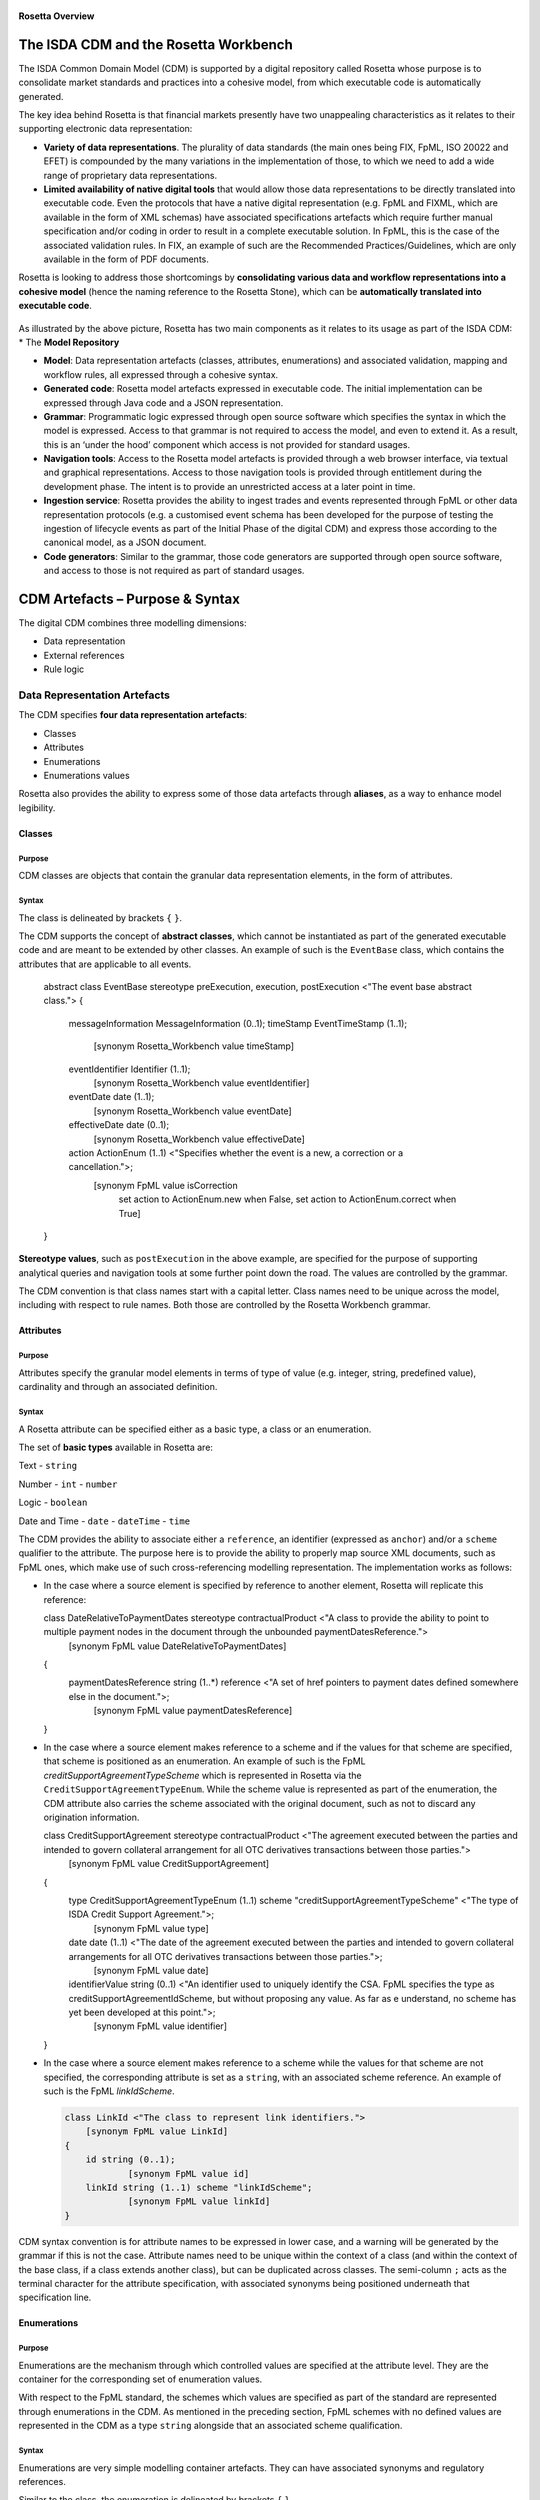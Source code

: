 .. figure:: rosetta-overview.png
**Rosetta Overview**

The ISDA CDM and the Rosetta Workbench
======================================

The ISDA Common Domain Model (CDM) is supported by a digital repository called Rosetta whose purpose is to consolidate market standards and practices into a cohesive model, from which executable code is automatically generated.

The key idea behind Rosetta is that financial markets presently have two unappealing characteristics as it relates to their supporting electronic data representation:

*  **Variety of data representations**. The plurality of data standards (the main ones being FIX, FpML, ISO 20022 and EFET) is compounded by the many variations in the implementation of those, to which we need to add a wide range of proprietary data representations.
*  **Limited availability of native digital tools** that would allow those data representations to be directly translated into executable code. Even the protocols that have a native digital representation (e.g. FpML and FIXML, which are available in the form of XML schemas) have associated specifications artefacts which require further manual specification and/or coding in order to result in a complete executable solution. In FpML, this is the case of the associated validation rules. In FIX, an example of such are the Recommended Practices/Guidelines, which are only available in the form of PDF documents.

Rosetta is looking to address those shortcomings by **consolidating various data and workflow representations into a cohesive model** (hence the naming reference to the Rosetta Stone), which can be **automatically translated into executable code**.

.. figure:: rosetta-components.png

As illustrated by the above picture, Rosetta has two main components as it relates to its usage as part of the ISDA CDM:
* The **Model Repository**


*  **Model**: Data representation artefacts (classes, attributes, enumerations) and associated validation, mapping and workflow rules, all expressed through a cohesive syntax.
*  **Generated code**: Rosetta model artefacts expressed in executable code. The initial implementation can be expressed through Java code and a JSON representation.
*  **Grammar**: Programmatic logic expressed through open source software which specifies the syntax in which the model is expressed. Access to that grammar is not required to access the model, and even to extend it. As a result, this is an ‘under the hood’ component which access is not provided for standard usages.
*  **Navigation tools**: Access to the Rosetta model artefacts is provided through a web browser interface, via textual and graphical representations. Access to those navigation tools is provided through entitlement during the development phase. The intent is to provide an unrestricted access at a later point in time.
*  **Ingestion service**: Rosetta provides the ability to ingest trades and events represented through FpML or other data representation protocols (e.g. a customised event schema has been developed for the purpose of testing the ingestion of lifecycle events as part of the Initial Phase of the digital CDM) and express those according to the canonical model, as a JSON document.
*  **Code generators**: Similar to the grammar, those code generators are supported through open source software, and access to those is not required as part of standard usages.


CDM Artefacts – Purpose & Syntax
================================

The digital CDM combines three modelling dimensions:

* Data representation
* External references
* Rule logic

Data Representation Artefacts
-----------------------------

The CDM specifies **four data representation artefacts**:

* Classes
* Attributes
* Enumerations
* Enumerations values

Rosetta also provides the ability to express some of those data artefacts through **aliases**, as a way to enhance model legibility.

Classes
~~~~~~~

Purpose
^^^^^^^

CDM classes are objects that contain the granular data representation elements, in the form of attributes.

Syntax
^^^^^^

The class is delineated by brackets ``{`` ``}``.

The CDM supports the concept of **abstract classes**, which cannot be instantiated as part of the generated executable code and are meant to be extended by other classes.  An example of such is the ``EventBase`` class, which contains the attributes that are applicable to all events.

  .. code-block:: Java

  abstract class EventBase stereotype preExecution, execution, postExecution <"The event base abstract class.">
  {
  	messageInformation MessageInformation (0..1);
  	timeStamp EventTimeStamp (1..1);
  		[synonym Rosetta_Workbench value timeStamp]
  	eventIdentifier Identifier (1..1);
  		[synonym Rosetta_Workbench value eventIdentifier]
  	eventDate date (1..1);
  		[synonym Rosetta_Workbench value eventDate]
  	effectiveDate date (0..1);
  		[synonym Rosetta_Workbench value effectiveDate]
  	action ActionEnum (1..1) <"Specifies whether the event is a new, a correction or a cancellation.">;
  		[synonym FpML value isCorrection
  			set action to ActionEnum.new when False,
  			set action to ActionEnum.correct when True]
  }


**Stereotype values**, such as ``postExecution`` in the above example, are specified for the purpose of supporting analytical queries and navigation tools at some further point down the road. The values are controlled by the grammar.

The CDM convention is that class names start with a capital letter. Class names need to be unique across the model, including with respect to rule names. Both those are controlled by the Rosetta Workbench grammar.

Attributes
~~~~~~~~~~

Purpose
^^^^^^^

Attributes specify the granular model elements in terms of type of value (e.g. integer, string, predefined value), cardinality and through an associated definition.

Syntax
^^^^^^

A Rosetta attribute can be specified either as a basic type, a class or an enumeration.

The set of **basic types** available in Rosetta are:

Text - ``string``

Number - ``int`` - ``number``

Logic - ``boolean``

Date and Time - ``date`` - ``dateTime`` - ``time``

The CDM provides the ability to associate either a ``reference``, an identifier (expressed as ``anchor``) and/or a ``scheme`` qualifier to the attribute. The purpose here is to provide the ability to properly map source XML documents, such as FpML ones, which make use of such cross-referencing modelling representation. The implementation works as follows:

* In the case where a source element is specified by reference to another element, Rosetta will replicate this reference:

  .. code-block:: Java

  class DateRelativeToPaymentDates stereotype contractualProduct <"A class to provide the ability to point to multiple payment nodes in the document through the unbounded paymentDatesReference.">
  	[synonym FpML value DateRelativeToPaymentDates]
  {
  	paymentDatesReference string (1..*) reference <"A set of href pointers to payment dates defined somewhere else in the document.">;
  		[synonym FpML value paymentDatesReference]
  }


* In the case where a source element makes reference to a scheme and if the values for that scheme are specified, that scheme is positioned as an enumeration.  An example of such is the FpML *creditSupportAgreementTypeScheme* which is represented in Rosetta via the ``CreditSupportAgreementTypeEnum``. While the scheme value is represented as part of the enumeration, the CDM attribute also carries the scheme associated with the original document, such as not to discard any origination information.

  .. code-block:: Java

  class CreditSupportAgreement stereotype contractualProduct <"The agreement executed between the parties and intended to govern collateral arrangement for all OTC derivatives transactions between those parties.">
  	[synonym FpML value CreditSupportAgreement]
  {
  	type CreditSupportAgreementTypeEnum (1..1) scheme "creditSupportAgreementTypeScheme" <"The type of ISDA Credit Support Agreement.">;
  		[synonym FpML value type]
  	date date (1..1) <"The date of the agreement executed between the parties and intended to govern collateral arrangements for all OTC derivatives transactions between those parties.">;
  		[synonym FpML value date]
  	identifierValue string (0..1) <"An identifier used to uniquely identify the CSA. FpML specifies the type as creditSupportAgreementIdScheme, but without proposing any value.  As far as e understand, no scheme has yet been developed at this point.">;
  		[synonym FpML value identifier]
  }


* In the case where a source element makes reference to a scheme while the values for that scheme are not specified, the corresponding attribute is set as a ``string``, with an associated scheme reference.  An example of such is the FpML *linkIdScheme*.

  .. code-block:: Java

    class LinkId <"The class to represent link identifiers.">
    	[synonym FpML value LinkId]
    {
    	id string (0..1);
    		[synonym FpML value id]
    	linkId string (1..1) scheme "linkIdScheme";
    		[synonym FpML value linkId]
    }

CDM syntax convention is for attribute names to be expressed in lower case, and a warning will be generated by the grammar if this is not the case. Attribute names need to be unique within the context of a class (and within the context of the base class, if a class extends another class), but can be duplicated across classes. The semi-column ``;`` acts as the terminal character for the attribute specification, with associated synonyms being positioned underneath that specification line.

Enumerations
~~~~~~~~~~~~

Purpose
^^^^^^^

Enumerations are the mechanism through which controlled values are specified at the attribute level. They are the container for the corresponding set of enumeration values.

With respect to the FpML standard, the schemes which values are specified as part of the standard are represented through enumerations in the CDM. As mentioned in the preceding section, FpML schemes with no defined values are represented in the CDM as a type ``string`` alongside that an associated scheme qualification.

Syntax
^^^^^^

Enumerations are very simple modelling container artefacts. They can have associated synonyms and regulatory references.

Similar to the class, the enumeration is delineated by brackets ``{`` ``}``.

 .. code-block:: Java

 enum CouponTypeEnum <"The enumerated values to specify if the bond has a variable coupon, step-up/down coupon or a zero-coupon.">
  [synonym FpML value couponTypeScheme]
  {
  Fixed <"Bond has fixed rate coupon.">
    [synonym FpML value "Fixed"],
  Float <"Bond has floating rate coupon.">
    [synonym FpML value "Float"],
  Structured <"Bond has structured coupon.">
    [synonym FpML value "Struct"]
  }


Enumeration Values
~~~~~~~~~~~~~~~~~~

Purpose
^^^^^^^

As indicated in the above section, enumeration values are the set of controlled values that are specified as part of an enumeration container.

Syntax
^^^^^^

Enumeration values have a restricted syntax for the purpose of facilitating their integration with executable code: they cannot start with a numerical digit, and the only special character that can be associated with them is the underscore ``_``.

In order to handle the integration of FpML scheme values such as the *dayCountFractionScheme* which has values such as ``ACT/365.FIXED`` or ``30/360``, the creation of a **displayName synonym** has been enabled, so that those values can be represented as, respectively, ``ACT_365_FIXED`` and ``_30_360`` as enumeration values, with the values of ``ACT/365.FIXED`` and ``30/360`` as display names.

 .. code-block:: Java

   enum DayCountFractionEnum <"The enumerated values to specify the day count fraction.">
   	[synonym FpML value dayCountFractionScheme]
   {
   	_1_1 displayName "1/1" <"Per 2006 ISDA Definitions, Section 4.16. Day Count Fraction, paragraph (a) or Annex to the 2000 ISDA Definitions (June 2000 Version), Section 4.16. Day Count Fraction, paragraph (a).">
   		[synonym FpML value "1/1"],
   	_30_360 displayName "30/360" <"Per 2006 ISDA Definitions, Section 4.16. Day Count Fraction, paragraph (f) or Annex to the 2000 ISDA Definitions (June 2000 Version), Section 4.16. Day Count Fraction, paragraph (e).">
   		[synonym FpML value "30/360"],
   	_30E_360 displayName "30E/360" <"Per 2006 ISDA Definitions, Section 4.16. Day Count Fraction, paragraph (g) or Annex to the 2000 ISDA Definitions (June 2000 Version), Section 4.16. Day Count Fraction, paragraph (f). Note that the algorithm defined for this day count fraction has changed between the 2000 ISDA Definitions and 2006 ISDA Definitions. See Introduction to the 2006 ISDA Definitions for further information relating to this change.">
   		[synonym FpML value "30E/360"],
   	_30E_360_ISDA displayName "30E/360.ISDA" <"DPer 2006 ISDA Definitions, Section 4.16. Day Count Fraction, paragraph (h). Note the algorithm for this day count fraction under the 2006 ISDA Definitions is designed to yield the same results in practice as the version of the 30E/360 day count fraction defined in the 2000 ISDA Definitions. See Introduction to the 2006 ISDA Definitions for further information relating to this change.">
   		[synonym FpML value "30E/360.ISDA"],
   	ACT_360 displayName "ACT/360" <"Per 2006 ISDA Definitions, Section 4.16. Day Count Fraction, paragraph (e) or Annex to the 2000 ISDA Definitions (June 2000 Version), Section 4.16. Day Count Fraction, paragraph (d).">
   		[synonym FpML value "ACT/360"],
   	ACT_365_FIXED displayName "ACT/365.FIXED" <"Per 2006 ISDA Definitions, Section 4.16. Day Count Fraction, paragraph (d) or Annex to the 2000 ISDA Definitions (June 2000 Version), Section 4.16. Day Count Fraction, paragraph (c).">
   		[synonym FpML value "ACT/365.FIXED"],
   	ACT_365L displayName "ACT/365L" <"Per 2006 ISDA Definitions, Section 4.16. Day Count Fraction, paragraph (i).">
   		[synonym FpML value "ACT/365L"],
   	ACT_ACT_AFB displayName "ACT/ACT.AFB" <"The Fixed/Floating Amount will be calculated in accordance with the 'BASE EXACT/EXACT' day count fraction, as defined in the 'Definitions Communes plusieurs Additifs Techniques' published by the Association Francaise des Banques in September 1994.">
   		[synonym FpML value "ACT/ACT.AFB"],
   	ACT_ACT_ICMA displayName "ACT/ACT.ICMA" <"Per 2006 ISDA Definitions, Section 4.16. Day Count Fraction, paragraph (c). This day count fraction code is applicable for transactions booked under the 2006 ISDA Definitions. Transactions under the 2000 ISDA Definitions should use the ACT/ACT.ISMA code instead.">
   		[synonym FpML value "ACT/ACT.ICMA"],
   	ACT_ACT_ISDA displayName "ACT/ACT.ISDA" <"Per 2006 ISDA Definitions, Section 4.16. Day Count Fraction, paragraph (b) or Annex to the 2000 ISDA Definitions (June 2000 Version), Section 4.16. Day Count Fraction, paragraph (b). Note that going from FpML 2.0 Recommendation to the FpML 3.0 Trial Recommendation the code in FpML 2.0 'ACT/365.ISDA' became 'ACT/ACT.ISDA'.">
   		[synonym FpML value "ACT/ACT.ISDA"],
   	ACT_ACT_ISMA displayName "ACT/ACT.ISMA" <"The Fixed/Floating Amount will be calculated in accordance with Rule 251 of the statutes, by-laws, rules and recommendations of the International Securities Market Association, as published in April 1999, as applied to straight and convertible bonds issued after December 31, 1998, as though the Fixed/Floating Amount were the interest coupon on such a bond. This day count fraction code is applicable for transactions booked under the 2000 ISDA Definitions. Transactions under the 2006 ISDA Definitions should use the ACT/ACT.ICMA code instead.">
   		[synonym FpML value "ACT/ACT.ISMA"],
   	BUS_252 displayName "BUS/252" <"The number of Business Days in the Calculation Period or Compounding Period in respect of which payment is being made divided by 252.">
   		[synonym FpML value "BUS/252"]
   }


The **synonym syntax** associated with enumeration values differs in two respects from the synonyms associated with other CDM artefacts:

* The synonym value is of type ``string``, for the above reason related to the need to facilitate integration with executable code. (The alternative approach consisting in specifying the value as a compatible identifier alongside with a display name has been disregarded because it has been deemed not appropriate to create a 'code-friendly' value for the respective synonyms. A ``string`` type removes such need.)
* Although this use case is not part of the current CDM scope, the ability to associate a definition to a synonym value has been enabled, the objective being to effectively support the FIX use cases where the synonym value is a letter or numerical code, which is then positioned as the prefix of the associated definition. The ``TimeInForceEnum`` illustrates this approach.

  .. code-block:: Java

   enum TimeInForceEnum <"The enumeration values to specify the period of time during which an order remains in effect.">
  	[synonym FIX value TimeInForce tag 59]
    {
    	Day <"Day (or session)">
    		[synonym FIX value "0" definition "0 = Day (or session)"],
    	GoodTillCancel <"Good Till Cancel (GTC)">
    		[synonym FIX value "1" definition "1 = Good Till Cancel (GTC)"],
    	AtTheOpening <"At the Opening (OPG)">
    		[synonym FIX value "2" definition "2 = At the Opening (OPG)"],
    	ImmediateOrCancel <"Immediate Or Cancel (IOC)">
    		[synonym FIX value "3" definition "3 = Immediate Or Cancel (IOC)"],
    	FillOrKill <"Fill Or Kill (FOK)">
    		[synonym FIX value "4" definition "4 = Fill Or Kill (FOK)"],
    	GoodTillCrossing <"Good Till Crossing (GTX)">
    		[synonym FIX value "5" definition "5 = Good Till Crossing (GTX)"],
    	GoodTillDate <"Good Till Date (GTD)">
    		[synonym FIX value "6" definition "6 = Good Till Date (GTD)"],
    	AtTheClose <"At the Close">
    		[synonym FIX value "7" definition "7 = At the Close"],
    	GoodThroughCrossing <"Good Through Crossing">
    		[synonym FIX value "8" definition "8 = Good Through Crossing"],
    	AtCrossing <"At Crossing">
    		[synonym FIX value "9" definition "9 = At Crossing"]
    }


Aliases
~~~~~~~

Purpose
^^^^^^^

Two considerations stand behind the introduction of aliases as part of Rosetta:

* The recognition that model tree expressions can be cumbersome at time and hence may contradict the primary goals of clarity and legibility that are associated with Rosetta. The current CDM model only makes use of the alias as part of the interest calculation syntax, with the ``period`` alias which purpose is to provide further clarity and legibility as part of the date arguments associated with the day count fraction computation.

  .. code-block:: Java

  alias period CalculationPeriod( InterestRatePayout -> calculationPeriodDates )

  endYear : is period -> endDate -> year
  startYear : is period -> startDate -> year
  endMonth : is period -> endDate -> month
  startMonth : is period -> startDate -> month
  startDay : is Min( period -> startDate -> day, 30 )
  endDay : is Min( period -> endDate -> day, 30 )

  .. code-block:: Java

It can be expected that the further developments of the CDM might make a broader use of this syntax artefact.

* As part of the Rosetta model which has been used as an input for the CDM, aliases have been used to express key concepts such as the price or the notional of a financial instrument in order to provide a straightforward and cohesive way to express / access them across products. The aliases ``CdsNotional`` and ``IrsInitialNotional`` were good illustrations of such approach.

  .. code-block:: Java

    alias CdsNotional <"The notional of credit default swap.">
    	CreditDefaultSwap -> protectionTerms -> calculationAmount

    alias IrsInitialNotional <"The initial notional of an interest rate swap.">
    	Swap -> swapStream -> calculationPeriodAmount -> calculation -> notionalSchedule -> notionalStepSchedule -> initialValue

Syntax
^^^^^^

The alias syntax is straightforward: ``alias <name> <Rosetta expression>``.

The alias name needs to be unique across the aliases, and validation logic is in place to enforce this. The naming convention is to have one CamelCased word, instead of a composite name as for the Rosetta rules, with implied meaning.

The examples referred to above provide good illustrations of that syntax and naming.

External Reference Artefacts
-----------------------------

Synonyms
~~~~~~~~

Purpose
^^^^^^^

Synonym is the baseline building block in the relationship between the CDM and alternative data representations, whether those are open standards or proprietary data representations. It can be complemented by relevant mapping logic when the relationship is not a one-to-one or is conditional.

Synonyms can be associated to all four sets of Rosetta data modelling artefacts:

*  Classes
*  Attributes
*  Enumerations
*  Enumeration values

There is no limit to the number of synonyms that can be associated with each of those Rosetta data modelling artefacts, and there can even be several synonyms for a given data source.

Syntax
^^^^^^

The baseline synonym syntax has two components:

*  The **source**, whose possible values are controlled by the grammar and correspond to the various standards and protocols which are subject to associations as part of Rosetta (e.g. ``FpML``, ``ISO 20022``).
*  The **value**, which is of type ``identifier``.

Example:

  ``[synonym FpML value accountTypeScheme]``

A further set of attributes can be associated with a synonym, to address specific use cases:

*  A **tag** (e.g. ``[synonym FIX value AccountType tag 581]``) or a **componentID** (e.g. ``[synonym FIX value RateSource componentID 1062]``) can be associated to a synonym value. Those are of type ``integer``. The purpose here is to properly represent the FIX standard. It should be noted that the ability to set those attributes is not restricted to the source value FIX, because it is expected that further protocol sources will actually be variations of the FIX standard. (Note: this is not a relevant use case as it relates to the current CDM model, which scope is limited to the equivalence with the FpML standard.)
*  A **mapping logic** can be associated to a synonym to address the case where the relationship between the CDM data element and that synonym is subject to a logic of some sort.
*  A **definition** (of type ``string``) can be associated with the enumeration value synonyms, as noted above, the purpose being to provide a more explicit reference to the FIX enumeration values, which are specified through a single digit or letter, which value is then positioned as a prefix to the associated definition.

Rule Artefacts
--------------

Rosetta model currently comprises **five distinct set of rules**, each with its own specific purpose:

-  Mapping rules
-  Projection rules
-  Choice rules
-  Data rules
-  Workflow rules

The syntax that governs those respective rules is governed by the underlying grammar. There is a lot of commonality across those five sets of rules, as one of the perceived ways to achieve a good model legibility is to make use of a common syntax across its various components.

Mapping rules
~~~~~~~~~~~~~

Purpose
^^^^^^^

Mapping rules are designed to programmatically map the various data standards and protocols into Rosetta when the relationship is not a one-to-one or is conditional.

Exposing mapping logic through the Rosetta syntax represents a departure from common practice, typically consisting in tackling such logic through executable code, with the implication that it is not readily accessible beyond software developers. The intent here is to establish an explicit and legible relationship between Rosetta and all other relevant data representations available across the marketplace.

Too much effort is currently spent by marketplace participants to map data representations, and the operational risk implied by the many issues derived from mapping issues is well too high. The vision is to position Rosetta as a new paradigm in this respect.

Syntax
^^^^^^

Mapping rules differ from the other Rosetta rules in that their syntax is not expressed as a stand-alone syntax block that is prefixed with the ``rule`` word. Rather, the mapping rule is positioned as an extension to the synonym expression, and each of the mapping expressions (several mapping expressions can be associated with a given synonym) is prefixed with the ``set`` qualifier, followed by the name of the Rosetta attribute to which the synonym is being mapped to.

The mapping syntax is composed of two (optional) expressions: a **mapping value** that is prefixed with ``to``, which purpose is to provide the ability to map a specific value that is distinct from the one originating from the source document, and a **conditional expression** that is prefixed with ``when``, which purpose is to associate conditional logic to the mapping expression.

The mapping logic associated with the below ``action`` attribute provides a good illustration of such logic.

 .. code-block:: Java

   abstract class Event stereotype preExecution, execution, postExecution
    {
    	messageInformation MessageInformation (0..1);
    	timeStamp EventTimeStamp (1..1);
    	correlation Correlation (1..1) <"The correlation Id provides a lineage across related transactions. While optional in FpML, it is made required as part of the Rosetta model, as there is a need for an event identifier of some sort">;
    	eventDate date (1..1);
    	effectiveDate date (0..1);
    	action ActionEnum (1..1) <"Specifies whether the event is a new, a correction or a cancellation.">;
    		[synonym FpML value isCorrection
    			set action to ActionEnum.new when False,
    			set action to ActionEnum.correct when True]
    		[synonym FIX value TradeReportTransType tag 487
    			set action to ActionEnum.new when ["0", "5"],
    			set action to ActionEnum.correct when "2",
    			set action to ActionEnum.cancel when "1"]
    }


Choice Rules
~~~~~~~~~~~~

Purpose
^^^^^^^

Choice rules apply within the context of a class. They define a choice constraint between a set of attributes. They are meant as a simple and robust construct to translate the XML *xsd:choicesyntax* as part of the Rosetta model, although their usage is not limited to those XML use cases.

Syntax
^^^^^^

Choice rules only apply within the context of a class, and the naming convention is ``<className>_choice``, e.g. ``TradeIdentifier_choice``. If multiple choice rules exist in relation to a class, the naming convention is to suffix the 'choice' term with a number, e.g. ``TradeIdentifier_choice1`` and ``TradeIdentifier_choice2``.

 .. code-block:: Java

     class TradeIdentifier stereotype execution, postExecution <"A class defining a trade identifier issued by the indicated party. Rosetta implementation doesn't extends the base class PartyAndAccountReference because of the choice logic with the issuer element.">
      [synonym FpML value TradeIdentifier]
        {
        id string (0..1);
          [synonym FpML value id]
        issuer Party (0..1) scheme "issuerIdScheme" <"The party that assigns the trade identifier. The FpML required cardinality for the issuing party has been relaxed to accommodate FIX messages.">;
          [synonym FpML value issuer]
        party Party (0..1) reference <"FpML implements this element as a reference to a party.">;
          [synonym FpML value partyReference]
        account Account (0..1) reference <"FpML implements this element as a reference to an account.">;
          [synonym FpML value accountReference]
        tradeId string (0..1) anchor scheme "tradeIdScheme" <"In FIX, the unique ID assigned to the trade entity once it is received or matched by the exchange or central counterparty. In FpML, a trade reference identifier allocated by a party.">;
          [synonym FIX value TradeID tag 1003]
          [synonym FIX value SecondaryTradeID tag 1040]
          [synonym FIX value FirmTradeID tag 1041]
          [synonym FIX value SecondaryFirmTradeID tag 1042]
          [synonym FpML value tradeId]
        versionedTradeId VersionedTradeId (0..1) <"A trade identifier accompanied by a version number.">;
          [synonym FpML value versionedTradeId]
        }

      choice rule TradeIdentifier_choice1 <"Choice rule to represent an FpML choice construct.">
      for TradeIdentifier required choice between
      tradeId and versionedTradeId

      choice rule TradeIdentifier_choice2 <"Choice rule to represent an FpML choice construct.">
      for TradeIdentifier required choice between
      issuer and party

The choice constraint can either be **required** (implying that exactly one of the attributes needs to be present) or **optional** (implying that at most one of the attributes needs to be present).

While most of the choice rules have two attributes, there is no limit to the number of attributes associated with it… within the limit of the number of attributes associated with the class at stake. ``CashSettlement_choice`` is a good illustration of this.

 .. code-block:: Java

   choice rule CashSettlement_choice <"Choice rule to represent an FpML choice construct.">
  	for CashSettlement optional choice between
  	cashPriceMethod and cashPriceAlternateMethod and parYieldCurveAdjustedMethod and zeroCouponYieldAdjustedMethod
  	and parYieldCurveUnadjustedMethod and crossCurrencyMethod and collateralizedCashPriceMethod

Members of a choice rule need to have their lower cardinality set to 0, something which is enforced by a validation rule.

``one of`` syntax as a complement to the choice rule
^^^^^^^^^^^^^^^^^^^^^^^^^^^^^^^^^^^^^^^^^^^^^^^^^^^^

In the case where all the attributes of a given class are subject to a choice logic, Rosetta provides the ability to qualify the class information with the ``one of`` qualifier, that is positioned after the stereotype information. This feature is illustrated by the ``BondOptionStrike`` class.

.. code-block:: Java

  class BondOptionStrike stereotype contractualProduct one of <"A class to specify the strike of a bond or convertible bond option.">
  	[synonym FpML value BondOptionStrike]
  {
  	referenceSwapCurve ReferenceSwapCurve (0..1) <"The strike of an option when expressed by reference to a swap curve. (Typically the case for a convertible bond option.)">;
  		[synonym FpML value referenceSwapCurve]
  	price OptionStrike (0..1);
  		[synonym FpML value price]
  }


Data Rules
~~~~~~~~~~

Purpose
^^^^^^^

Data rules are the primary channel through which data validation is enforced as part of Rosetta.

A good initial illustration of such role relates to how data constraints specified as part of the FIX and FpML documentation are expressed as part of those rules – and hence become part of the executable code case that is generated from the model.

As an example, the ``Notional_notionalStepSchedule`` data rule implements the **FpML ird validation rule #61**, which states that if the notional step schedule is absent, then the initial value of the notional schedule must not be null. While at present the FpML logic needs to be evaluated and transcribed into code by the various teams (with the implication that, more often than not, such logic is actually not enforced), its programmatic implementation is available alongside a legible view of it as part of Rosetta.

  .. code-block:: Java

    class Notional stereotype contractualProduct <"A class defining the notional amount or notional amount schedule associated with a swap stream.">
    	[synonym FpML value Notional]
    {
    	id string (0..1);
    		[synonym FpML value id]
    	notionalStepSchedule NonNegativeAmountSchedule (1..1) <"The notional amount or notional amount schedule expressed as explicit outstanding notional amounts and dates. In the case of a schedule, the step dates may be subject to adjustments in accordance with any adjustments specified in calculationPeriodDatesAdjustments.">;
    		[synonym FpML value notionalStepSchedule]
    	notionalStepParameters NotionalStepRule (0..1) <"A parametric representation of the notional step schedule, i.e. parameters used to generate the notional schedule.">;
    		[synonym FpML value notionalStepParameters]
    }

    data rule Notional_notionalStepSchedule <"FpML validation rule ird-61 - Context: NonNegativeSchedule (complex type). If step does not exist, then initialValue must not be equal to 0.">
    	when Notional -> notionalStepSchedule -> step is absent
    	then Notional -> notionalStepSchedule -> initialValue <> 0b

(**Note**: the above ``0b`` notation is meant to denote the fact that the ``initialValue`` attribute is of type ``number``.)


Syntax
^^^^^^

Data rules apply to classes and associated attributes (i.e. not to the rule modelling artefacts).

Their name needs to be unique across the model, and the naming convention is in the form of ``<className>_<attributeName>`` where attributeName refers to the attribute to which the rule applies. If the data rule applies to several attributes, it is appropriate to have a naming in the form of ``<className>_<attributeName1>_<attributeName2>``.

Variations from this naming convention are needed. An example of such is the representation of the **FpML ird validation rule #7**, which states that the existence of *compoundingMethod* is required when the calculation period and payment frequencies differ, and prohibited when they are the same. This validation logic is implemented in Rosetta through two data rules, respectively named ``CompoundingMethod_paymentFrequency_same`` and ``CompoundingMethod_paymentFrequency_different``.

 .. code-block:: Java

   data rule CompoundingMethod_paymentFrequency_same <"FpML validation rule ird-7 1/2 - Context: InterestRateStream (complex type). The existence of compoundingMethod is required when the calculation-period and payment frequencies differ, and prohibited when they are the same.">
   	when InterestRateStream -> paymentDates -> paymentFrequency -> period = InterestRateStream -> calculationPeriodDates -> calculationPeriodFrequency -> period
   		and InterestRateStream -> paymentDates -> paymentFrequency -> periodMultiplier = InterestRateStream -> calculationPeriodDates -> calculationPeriodFrequency -> periodMultiplier
   	then InterestRateStream -> calculationPeriodAmount -> calculation -> compoundingMethod must be absent

    data rule CompoundingMethod_paymentFrequency_different <"FpML validation rule ird-7 2/2 - Context: InterestRateStream (complex type). The existence of compoundingMethod is required when the calculation-period and payment frequencies differ, and prohibited when they are the same.">
     	when (InterestRateStream -> paymentDates -> paymentFrequency -> period <> InterestRateStream -> calculationPeriodDates -> calculationPeriodFrequency -> period
     		and InterestRateStream -> paymentDates -> paymentFrequency -> periodMultiplier <> InterestRateStream -> calculationPeriodDates -> calculationPeriodFrequency -> periodMultiplier)
     		or (InterestRateStream -> paymentDates -> paymentFrequency -> period <> InterestRateStream -> calculationPeriodDates -> calculationPeriodFrequency -> period
     		or InterestRateStream -> paymentDates -> paymentFrequency -> periodMultiplier <> InterestRateStream -> calculationPeriodDates -> calculationPeriodFrequency -> periodMultiplier)
     	then InterestRateStream -> calculationPeriodAmount -> calculation -> compoundingMethod must exist

Another variation example of this naming convention is ``CalculationPeriodFrequency_rollConvention_M_Y``, which sets constraints with respect to the enumeration values applicable to one attribute as a function of the values applicable to another one; as a result, the rule name suffixes the attribute which is subject to that logic with a hint about the conditional terms. This provides an appropriate differenciation with the two other data rules that apply to the ``CalculationPeriodFrequency`` class, as illustrated below.

 .. code-block:: Java

  data rule CalculationPeriodFrequency_rollConvention_M_Y <"FpML validation rule ird-57 - Context: CalculationPeriodFrequency. [period eq ('M', 'Y')] not(rollConvention = ('NONE', 'SFE', 'MON', 'TUE', 'WED', 'THU', 'FRI', 'SAT','SUN')).">
   	when CalculationPeriodFrequency -> period = PeriodExtendedEnum.M or CalculationPeriodFrequency -> period = PeriodExtendedEnum.Y
   	then CalculationPeriodFrequency -> rollConvention <> RollConventionEnum.NONE
   		or CalculationPeriodFrequency -> rollConvention <> RollConventionEnum.SFE
   		or CalculationPeriodFrequency -> rollConvention <> RollConventionEnum.MON
   		or CalculationPeriodFrequency -> rollConvention <> RollConventionEnum.TUE
   		or CalculationPeriodFrequency -> rollConvention <> RollConventionEnum.WED
   		or CalculationPeriodFrequency -> rollConvention <> RollConventionEnum.THU
   		or CalculationPeriodFrequency -> rollConvention <> RollConventionEnum.FRI
   		or CalculationPeriodFrequency -> rollConvention <> RollConventionEnum.SAT
   		or CalculationPeriodFrequency -> rollConvention <> RollConventionEnum.SUN

   data rule CalculationPeriodFrequency_rollConvention_W <"FpML validation rule ird-58 - Context: CalculationPeriodFrequency (complex type). When the period is 'W', the rollConvention must be a week day, 'SFE' or 'NONE'.">
   	when CalculationPeriodFrequency -> period = PeriodExtendedEnum.W
   	then CalculationPeriodFrequency -> rollConvention = RollConventionEnum.NONE
   		or CalculationPeriodFrequency -> rollConvention = RollConventionEnum.SFE
   		or CalculationPeriodFrequency -> rollConvention = RollConventionEnum.MON
   		or CalculationPeriodFrequency -> rollConvention = RollConventionEnum.TUE
   		or CalculationPeriodFrequency -> rollConvention = RollConventionEnum.WED
   		or CalculationPeriodFrequency -> rollConvention = RollConventionEnum.THU
   		or CalculationPeriodFrequency -> rollConvention = RollConventionEnum.FRI
   		or CalculationPeriodFrequency -> rollConvention = RollConventionEnum.SAT
   		or CalculationPeriodFrequency -> rollConvention = RollConventionEnum.SUN

   data rule CalculationPeriodFrequency_rollConvention_T <"FpML validation rule ird-60 - Context: CalculationPeriodFrequency (complex type). When the period is 'T', the rollConvention must be 'NONE'.">
   	when CalculationPeriodFrequency -> period = PeriodExtendedEnum.T
   	then CalculationPeriodFrequency -> rollConvention = RollConventionEnum.NONE

Main data rule syntax
'''''''''''''''''''''

The main data rule syntax is in the form of ``when <Rosetta expression> then <Rosetta expression>``.

Here are a set of relevant examples of this data rule syntax:

*   ``CompoundingMethod_fixedRate`` combines two Boolean assertions.

 .. code-block:: Java

   data rule CompoundingMethod_fixedRate <"FpML validation rule ird-29 - Context: Calculation (complex type). If compoundingMethod exists, then fixedRateSchedule must not exist.">
  	when Calculation -> compoundingMethod exists
  	then Calculation -> fixedRateSchedule must be absent

*   ``CalculationPeriod_calculationPeriodNumberOfDays`` involves an operator.

 .. code-block:: Java

   data rule CalculationPeriod_calculationPeriodNumberOfDays <"FpML specifies calculationPeriodNumberOfDays as a positive integer.">
  	when PaymentCalculationPeriod -> calculationPeriod -> calculationPeriodNumberOfDays exists
  	then PaymentCalculationPeriod -> calculationPeriod -> calculationPeriodNumberOfDays >= 0

*   ``CalculationPeriodDates_firstPeriodStartDate_stubPeriodType`` involves three assertions as part of the ``when`` statement, two of which consist in evaluating Boolean values.

 .. code-block:: Java

   data rule CalculationPeriodDates_firstPeriodStartDate_stubPeriodType <"FpML specifies that the firstRegularPeriodStartDate must only be specified if there is an initial stub calculation period.">
  	when CalculationPeriodDates -> stubPeriodType is absent
  		or ( CalculationPeriodDates -> stubPeriodType <> StubPeriodTypeEnum.ShortInitial
  			and CalculationPeriodDates -> stubPeriodType <> StubPeriodTypeEnum.LongInitial )
  	then CalculationPeriodDates -> firstRegularPeriodStartDate must be absent

*   ``SettlementProvision_settlementCurrency`` makes use of parentheses for the purpose of supporting nested assertions.

 .. code-block:: Java

   data rule SettlementProvision_settlementCurrency <"FpML specifies that the SettlementProvision exists when the settlement currency is different to the notional currency of the trade.">
  	when ( InterestRateStream -> settlementProvision exists
  		and InterestRateStream -> settlementProvision -> settlementCurrency <> InterestRateStream -> calculationPeriodAmount -> calculation -> notionalSchedule -> notionalStepSchedule -> currency )
  	or ( InterestRateStream -> settlementProvision exists
  		and InterestRateStream -> settlementProvision -> settlementCurrency <> InterestRateStream -> calculationPeriodAmount -> calculation -> fxLinkedNotionalSchedule -> varyingNotionalCurrency )
  	then InterestRateStream -> settlementProvision -> nonDeliverableSettlement must exist

Conditional data rule syntax
''''''''''''''''''''''''''''

Rosetta grammar also provides the ability to associate a conditional syntax to the Rosetta expression following the ``then`` statement.

A good illustration of this syntax is the ``NaturalPersonIdentifier_country``, which purpose is to programmatically express the ESMA RTS 22 provision which specifies that the natural person identifier to be used (e.g. passport, driver license number, …) varies as a function of the EU country.

 .. code-block:: Java

   data rule NaturalPersonIdentifier_country <"ESMA RTS 22 specifies the natural person identifier to be used as a function of the EU country.">
  	[regulatoryReference ESMA_MiFIR specification "ISO 20022 - Part 2" section "20.1.8.2.2" provision "In the scope of MIFIR, the scheme name is restricted to a passport number (use of code CCPT), any other national identifier (use of code NIDN) or CONCAT (use of proprietary with value CONCAT). Issuer field will be ignored and should not be populated by reporting parties."]
  	[regulatoryReference ESMA_MiFIR regulation "RTS 22" annex "II" provision "National client identifiers for natural persons to be used in transaction reports."]
  	when Party -> naturalPerson exists
  		and Party -> regulatoryQualification_MiFID_II -> isEligibleTo = True
  	then
  		if Party -> naturalPerson -> nationality -> alpha2 = CountryAlpha2Enum.AT
  			or Party -> naturalPerson -> nationality -> alpha2 = CountryAlpha2Enum.DE
  			or Party -> naturalPerson -> nationality -> alpha2 = CountryAlpha2Enum.FR
  			or Party -> naturalPerson -> nationality -> alpha2 = CountryAlpha2Enum.HU
  			or Party -> naturalPerson -> nationality -> alpha2 = CountryAlpha2Enum.IE
  			or Party -> naturalPerson -> nationality -> alpha2 = CountryAlpha2Enum.LU
  			then Party -> partyId -> proprietaryScheme = "CONCAT"
  		else if Party -> naturalPerson -> nationality -> alpha2 = CountryAlpha2Enum.EE
  			or Party -> naturalPerson -> nationality -> alpha2 = CountryAlpha2Enum.ES
  			or Party -> naturalPerson -> nationality -> alpha2 = CountryAlpha2Enum.IS
  			or Party -> naturalPerson -> nationality -> alpha2 = CountryAlpha2Enum.IT
  			or Party -> naturalPerson -> nationality -> alpha2 = CountryAlpha2Enum.PL
  			then Party -> partyId -> partyIdSource = PartyIdSourceEnum.NIDN
  		else if Party -> naturalPerson -> nationality -> alpha2 = CountryAlpha2Enum.BE
  			or Party -> naturalPerson -> nationality -> alpha2 = CountryAlpha2Enum.BG
  			or Party -> naturalPerson -> nationality -> alpha2 = CountryAlpha2Enum.DK
  			or Party -> naturalPerson -> nationality -> alpha2 = CountryAlpha2Enum.FI
  			or Party -> naturalPerson -> nationality -> alpha2 = CountryAlpha2Enum.GB
  			or Party -> naturalPerson -> nationality -> alpha2 = CountryAlpha2Enum.GR
  			or Party -> naturalPerson -> nationality -> alpha2 = CountryAlpha2Enum.HR
  			or Party -> naturalPerson -> nationality -> alpha2 = CountryAlpha2Enum.LV
  			or Party -> naturalPerson -> nationality -> alpha2 = CountryAlpha2Enum.NO
  			or Party -> naturalPerson -> nationality -> alpha2 = CountryAlpha2Enum.SE
  			or Party -> naturalPerson -> nationality -> alpha2 = CountryAlpha2Enum.SI
  			then Party -> partyId -> partyIdSource = PartyIdSourceEnum.NIDN
  				or Party -> partyId -> proprietaryScheme = "CONCAT"
  		else if Party -> naturalPerson -> nationality -> alpha2 = CountryAlpha2Enum.MT
  			then Party -> partyId -> partyIdSource = PartyIdSourceEnum.CCPT
  				or Party -> partyId -> partyIdSource = PartyIdSourceEnum.NIDN
  		else if Party -> naturalPerson -> nationality -> alpha2 = CountryAlpha2Enum.CZ
  			or Party -> naturalPerson -> nationality -> alpha2 = CountryAlpha2Enum.LI
  			or Party -> naturalPerson -> nationality -> alpha2 = CountryAlpha2Enum.LT
  			or Party -> naturalPerson -> nationality -> alpha2 = CountryAlpha2Enum.NL
  			or Party -> naturalPerson -> nationality -> alpha2 = CountryAlpha2Enum.PT
  			or Party -> naturalPerson -> nationality -> alpha2 = CountryAlpha2Enum.RO
  			or Party -> naturalPerson -> nationality -> alpha2 = CountryAlpha2Enum.SK
  			then Party -> partyId -> partyIdSource = PartyIdSourceEnum.CCPT
  				or Party -> partyId -> partyIdSource = PartyIdSourceEnum.NIDN
  				or Party -> partyId -> proprietaryScheme = "CONCAT"
  		else if Party -> naturalPerson -> nationality -> alpha2 = CountryAlpha2Enum.CY
  			then Party -> partyId -> partyIdSource = PartyIdSourceEnum.CCPT
  				or Party -> partyId -> proprietaryScheme = "CONCAT"
  		else Party -> partyId -> partyIdSource = PartyIdSourceEnum.CCPT
  				or Party -> partyId -> proprietaryScheme = "CONCAT"


CDM Model
=========


Standardising Data and Workflows
--------------------------------

Machine Executable ISDA Definitions
-----------------------------------


This section presents an outline of the **four dimensions of the CDM model representation**: event, product, reference data.

Event Model
-----------

Rosetta model representation encompasses the pre-execution, execution and post-execution lifecycle.

Its implementation takes into consideration the concept specified as part of the `ISDA CDM Design Definition Document <https://www.isda.org/a/gVKDE/CDM-FINAL.pdf>`__, while extending it to the pre-execution space as well as to the listed products.

Baseline event modelling features
~~~~~~~~~~~~~~~~~~~~~~~~~~~~~~~~~

Two classes act as foundational blocks for the Rosetta event model: the ``Event`` abstract class and the ``FinancialTransaction`` root class.

* All events inherit from the ``Event`` abstract class, which includes five set of information:

  - **Messaging information**, such as ``messageId``, ``sentBy``, ``sentTo``; this information is optional, as possibly not applicable in a context such as blockchain;
  - **Timestamp information**;
  - **Event identification** information, leveraging the FpML *correlation* construct;
  - **Time dimension** information, through the event date and effective date;
  - **Action qualification**, to specify whether the event is a new one, a correction or a cancellation of a prior one.

  .. code-block:: Java

   abstract class Event stereotype preExecution, execution, postExecution
     {
     	messageInformation MessageInformation (0..1);
     	timeStamp EventTimeStamp (1..1);
     	correlation Correlation (1..1) <"The correlation Id provides a lineage across related transactions. While optional in FpML, it is made required as part of the Rosetta model, as there is a need for an event identifier of some sort">;
     	eventDate date (1..1);
     	effectiveDate date (0..1);
     	action ActionEnum (1..1) <"Specifies whether the event is a new, a correction or a cancellation.">;
     		[synonym FpML value isCorrection
     			set action to ActionEnum.new when False,
     			set action to ActionEnum.correct when True]
     		[synonym FIX value TradeReportTransType tag 487
     			set action to ActionEnum.new when ["0", "5"],
     			set action to ActionEnum.correct when "2",
     			set action to ActionEnum.cancel when "1"]
     }

* ``FinancialTransaction`` is positioned as the 'entry point' for all financial transactions. It is used as such as part of the Rosetta graphical navigation.

  .. code-block:: Java

    root class FinancialTransaction one of <"The entry point for all financial transactions.">
    {
    	requestForQuote RequestForQuote (0..1);
    		[synonym FIX value MsgType."R"]
    	quote Quote (0..1);
    		[synonym FIX value MsgType."S"]
    		[synonym FIX value MsgType."Z" set quote -> Quote -> action to ActionEnum.cancel]
    	order Order (0..1);
    		[synonym FIX value MsgType."D"]
    		[synonym FpML value orderReport]
    	execution Execution (0..1);
    		[synonym FIX value MsgType."8"]
    		[synonym FpML value executionNotification]
    	clearing Clearing (0..1);
    	allocation Allocation (0..1);
    	optionExercise OptionExercise (0..1);
    	partialTermination PartialTermination (0..1);
    	termination Termination (0..1);
    	intermediation Intermediation (0..1);
    	aggregation Aggregation (0..1);
    	portfolioCompression PortfolioCompression (0..1);
    }

Event typology
~~~~~~~~~~~~~~

While the `ISDA CDM Design Definition Document <https://www.isda.org/a/gVKDE/CDM-FINAL.pdf>`__ proposes to operate a distinction between *Independent Events* (those that have to be negotiated) and *Dependent Events* (those that don't involve a negotiation between parties), Rosetta current event implementation is slightly different and articulated around the distinction between the following **three types of events**:

* **Transaction events** are characterised by the fact that they **require party information** and, as an implication, may involve regulatory eligibility qualification. As a result, the set of events which are part of that scope is slightly broader than those that are part of the *Independent Events*, as the **option exercise** would, among others, also be part of it. While the *Independent Events* focuses on the underlying driver for the event (the negotiation), the Rosetta approach focuses upon the actual event features (presence of party information).
* **Market events** are characterised by the fact they **do not involve party nor contract information**. A typical example of such is an **observation event**. When applicable to listed products, market events may involve product information (e.g. a dividend event).
* **Servicing events** do not involve party information, but do **require contract information**. An example of such is a **reset event**, which will refer to an observation event and will carry reference to the contract(s) to which it applies.

Rosetta event model applies the design principle specified as part of the `ISDA CDM Design Definition Document <https://www.isda.org/a/gVKDE/CDM-FINAL.pdf>`__ by structuring the transaction events via a ``before`` and ``after`` modelling construct.  This modelling construct is applied differently depending upon certain considerations:

* **Post-execution events applicable to contractual products** are specified by a ``before`` and ``after`` **contract** state, with a cardinality that varies as a function of the event, as suggested by the CDM Concept Paper. Leveraging Rosetta rule logic capability, the model associates contract state logic to those events, as shown below in relation to the termination event. In some cases, as for the **partial termination event**, the ``before`` and ``after`` qualification is complemented with some further relevant information (in such case, the variation in the quantity/notional, which is deemed more efficient to compute upfront at event creation rather than having to be inferred by each consumer).  The below are a sample example of such post-execution transaction events:

  .. code-block:: Java

    class Termination extends TransactionEvent stereotype postExecution
    {
    	before PostExecutionContractState (1..1);
    	after PostExecutionContractState (1..1);
    }

    data rule Termination_Contract_before <"The contractState before a termination event is 'open'.">
    	when Termination exists
    	then Termination -> before -> contract -> contractState = ContractStateEnum.open

    data rule Termination_Contract_after <"The contractState after a termination event is 'close'.">
    	when Termination exists
    		and Termination -> action <> ActionEnum.cancel
    	then Termination -> after -> contract -> contractState = ContractStateEnum.close

    data rule Termination_close <"When an termination event is cancelled, the contract state is 'open'.">
    	when Termination exists
    		and Termination -> action = ActionEnum.cancel
    	then Termination -> after -> contract -> contractState = ContractStateEnum.open

  .. code-block:: Java

    class PartialTermination extends TransactionEvent  stereotype postExecution
    {
    	before PostExecutionContractState (1..1);
    	after PostExecutionContractState (1..1);
    	change Quantity (1..1);
    }
  .. code-block:: Java

    class Aggregation extends TransactionEvent stereotype postExecution
    {
    	before PostExecutionState (2..*);
    	after PostExecutionState (1..1);
    }

  The ``PostExecutionContractState`` class associated with those events is composed of a single contract (as the contract cardinality is handled at the event level) and optional fee(s).

  .. code-block:: Java

    class PostExecutionContractState stereotype postExecution
    {
    	contract Contract (1..1);
    	fee Payment (0..*);
    }

  Referring to the list of events specified as part of the `ISDA CDM Design Definition Document <https://www.isda.org/a/gVKDE/CDM-FINAL.pdf>`__, this modelling approach applies to the following events:

    - Portfolio compression
    - Termination
    - Partial termination


* **Post-execution events applicable to contractual and listed products**, such as the **intermediation event**, differ by the fact that the attributes ``before`` and ``after`` are of type ``PostExecutionState`` in order to provide for the ability to **specify the resulting state as a contract, a listed product or a package transaction** (with the package transaction having a further product qualification tree, as detailed in the below Product section).

  .. code-block:: Java

    class Intermediation extends TransactionEvent stereotype postExecution
    {
    	before PostExecutionState (1..1);
    	after PostExecutionState (1..*);
    }

  .. code-block:: Java

    class PostExecutionState stereotype postExecution
    {
    	listedProduct ListedProduct (0..1);
    	contract Contract (0..1);
    		[synonym FpML value trade]
    	packageTransaction PackageTransaction (0..1);
    		[synonym FpML value tradePackage]
    	fee Payment (0..*);
    }

    choice rule PostExecutionState_choice
    	for PostExecutionState required choice between
    	listedProduct and contract and packageTransaction

  This modeling approach applies to the following events:

    - Clearing
    - Allocation
    - Option exercise (to take into consideration the listed options)
    - Intermediation
    - Aggregation

* **Pre-execution and execution events** differ from post-execution events by the fact that they are characterised by 'workflow' rather than 'state' considerations.  As a result, the ``before`` attribute refers to a pre-execution event, while the ``after`` attribute only applies to the execution event.

  Taking the example of the ``Order`` event below, the ``before`` state associated with it will correspond to (possibly) another ``Order`` event (e.g. in the case where that event is a correction) and its ``after`` state can only be qualified by the fact that this order is outstanding. A number of FIX attributes associated with this event have been integrated as part of this Rosetta representation.

  .. code-block:: Java

    class Order extends TransactionEvent stereotype preExecution // To be renamed Order once the other is deprecated
    	[synonym FIX value NewOrderSingle componentID 14]
    	[regulatoryReference ESMA_MiFIR regulation "RTS 22" article "4" provision "Specifies the order details (i.e. attributes) which shall be transmitted by an investment firm in relation with an order. A list of 10 attributes is specified: identification code of the financial instrument, acquisition/disposal indication, price and quantity, identification of the client and its decision maker, short sale indicator, identification of the decision maker or algorithm at the investment firm, identification of investment firm and the branch where the decision maker is located, indication of whether the order is meant to reduce risk in the case where the product is a commodity derivative."]
    {
    	before PreExecutionFinancialTransaction (0..1);
    	product PreExecuted (1..1) <"The contractual product, listed product or package transaction which is subject the transaction; corresponds to the Instrument block in the FIX protocol.">;
    	side SideEnum (1..1) <"The side of the order, i.e. buy or sell.">;
    		[synonym FIX value Side tag 54]
    	quantity Quantity (0..1) <"The quantity associated with the order.">;
    		[synonym ISO_20022 value Qty]
    	cashOrderQuantity number (0..1) <"Specifies the approximate order quantity desired in total monetary units vs. as tradeable units (e.g. number of shares). The broker or fund manager (for CIV orders) would be responsible for converting and calculating a tradeable unit (e.g. share) quantity (FIX OrderQty (38) attribute, part of the Quantity class in the canonical model) based upon this amount to be used for the actual order and subsequent messages.">;
    		[synonym FIX value CashOrderQty tag 152]
    	orderType OrderTypeEnum (1..1) <"The type of order (e.g. limit, market), as specified by an enumeration.">;
    		[synonym FIX value OrdType tag 40]
    	solicitedFlag boolean (0..1) <"Indicates whether or not the order was solicited.">;
    		[synonym FIX value SolicitedFlag tag 377]
    	stopPrice number (0..1) <"The top price, per unit of quantity.">;
    		[synonym FIX value StopPx tag 99]
    	timeInForce TimeInForceEnum (0..1) <"Specifies how long the order remains in effect. According to FIX, absence of this field is interpreted as DAY, while it is not applicable to Collective Investment Vehicles (CIV) Orders.">;
    		[synonym FIX value TimeInForce tag 59]
    	expireDate date (0..1) <"Date of order expiration (last day the order can trade), always expressed in terms of the local market date. The time at which the order expires is determined by the local market’s business practices.">;
    		[synonym FIX value ExpireDate tag 432]
    	expireTime time (0..1) <"Time of order expiration (always expressed in UTC) The meaning of expiration is specific to the context where the field is used. For orders, this is the expiration time of a Good Til Date TimeInForce.">;
    		[synonym FIX value ExpireTime tag 126]
    }

The ``product`` attribute associated with those pre-execution events is of type ``PreExecuted``, which differs from the post-execution class ``PostExecutionState`` by the fact that it references the ``ContractualProduct`` class rather than the ``Contract`` class.  Those two classes differ by the fact that the ``ContractualProduct`` only includes the economic terms which are specified at the pre-execution stage.  This corresponds to the FpML difference between the pre-trade and confirmation views of the *Trade*.  The distinction between those two modelling constructs is further detailed in the below product section.

  .. code-block:: Java

    class PreExecuted stereotype preExecution one of <"The set of products applicable to pre-execution activity.">
    {
    	listedProduct ListedProduct (0..1);
    	contractualProduct ContractualProduct (0..1);
    		[synonym FpML value trade set contractualProduct when RequestForQuote or Quote or Order exists]
    	packageTransaction PackageTransaction (0..1);
    		[synonym FpML value tradePackage]
    }

  .. code-block:: Java

    class Execution extends TransactionEvent stereotype execution // To be renamed Execution once the other is deprecated
    {
    	before PreExecutionFinancialTransaction (0..1);
    	after PostExecutionState (1..1);
    	side SideEnum (0..1) <"The side of the execution, e.g. buy or sell. It is not applicable in the case where the execution involves a contractual product, as the side is represented as part of it.">;
    		[synonym FIX value Side tag 54]
    	quantity Quantity (0..1) <"The quantity associated with the execution. It is not applicable in the case where the execution involves a contractual product, as the quantity is represented as part of it.">;
    		[synonym ISO_20022 value Qty]
    	price Price (0..1) <"The price. As part of the Rosetta model, it is not applicable if the product is a contractual instrument, as the price is then represented through those contractual terms.">;
    		[synonym ISO_20022 value Pric]
    	executionType ExecutionTypeEnum (1..1) <"FIX definition: Describes the specific ExecutionRpt (i.e. Pending Cancel) while OrdStatus (39) will always identify the current order status (i.e. Partially Filled).">;
    		[synonym FIX value ExecType tag 150]
    	solicitedFlag boolean (0..1) <"Indicates whether or not the execution was solicited.">;
    		[synonym FIX value Side tag 377]
    	executionDateTime dateTime (0..1);
    		[synonym FpML value executionDateTime]
    }

  This modeling approach applies to the following events:

    - Request for quote
    - Quote
    - Order
    - Execution

Product Model
-------------

Rosetta product representation is articulated around a distinction between **contractual products** and **listed products**, as those differ fundamentally in terms of:

*  **Access to the economic terms**, abstracted through a product identifier in the case of listed products, spelled out through the contract terms (and, possibly, also referenced as part of the master agreement) in the case of contractual products;
*  **Fungibility**, handled at the contract level in the case of contractual products, at the product identifier level in the case of fungible products;
*  **Data representation from pre-execution through post-execution**, with contractual products still represented at the transaction/trade level, although with a varying level of information, while listed products evolve from a transaction to a position representation once the post-execution stage is reached.

Once **secured funding** and **loan** products are introduced as part of the model, they will be positioned alongside those two broad categories, as they have both fungible and contractual product characteristics.

As detailed in the prior section, those products representations are accessed by the transaction events through three classes:

*  The ``PreExecuted`` class, which provides a choice between a listed product, a contractual product and a package transaction;
*  The ``PostExecutionState`` class, which provides a choice between a listed product, a contract and a package transaction;
*  The ``PostExecutionContractState`` class, which provides access to a contract.

Contractual products
~~~~~~~~~~~~~~~~~~~~

Contractual products are bilateral contracts between two parties, which terms are specified at trade inception and apply throughout the life of the contract. Contractual products are fungible only under specific terms (e.g. existence of a close-out netting agreement between the parties).

As detailed as part of the above Event section, Rosetta provides two contractual product representations: the ``ContractualProduct`` class is used for **pre-execution purposes**, and the ``Contract`` class for **post-execution purposes**. In essence, those respectively correspond to the FpML pre-trade and confirmation views of the *Trade* complex type.

This Rosetta terminology is meant to reflect the fact that a ‘financial product’ is transacted pre-execution, while a ‘contract’ only exists post-execution. In this respect, the FpML *trade* term is deemed ambiguous, and its use as part of the standard is largely due to an exclusive focus on post-execution activity in the initial stages of its development. Later adjustments in this respect would have been made difficult as a result of backward compatibility considerations. This adjustment is made easy as part of Rosetta, thanks to the synonym approach to establish a resilient relationship with other data representations.

Pre-execution: the contractual product
^^^^^^^^^^^^^^^^^^^^^^^^^^^^^^^^^^^^^^

As just indicated, the ``ContractualProduct`` class is conceptually similar to the pre-trade view of the FpML *Trade* complex type. It provides a choice between the respective contractual product representations (i.e. ``Swap``, ``Fra``, ``CreditDefaultSwap``, etc.), which themselves inherit from the abstract class ``ContractualHeader`` (Rosetta doesn’t support downcasting, hence the positioning of the respective product variations as attributes of the ``ContractualProduct`` class, rather than through an inheritance paradigm).

Because the ``ContractualProduct`` is meant to be used in a pre-execution context, the ``ContractualHeader`` abstract class only has a very limited set of attributes: ``productTaxonomy`` and ``priceMultiplier``.

 .. code-block:: Java

   class ContractualProduct stereotype productReferenceData, contractualProduct one of <"This Rosetta class corresponds to the FpML Product substitution group.">
    {
    	bulletPayment BulletPayment (0..1) <"A bullet payment product.">;
    		[synonym FpML value bulletPayment]
    	bondOption BondOption (0..1) <"A bond option product.">;
    		[synonym FpML value bondOption]
    	capFloor CapFloor (0..1) <"A cap, floor or cap/floor product.">;
    		[synonym FpML value capFloor]
    	creditDefaultSwap CreditDefaultSwap (0..1) <"A credit default swap product.">;
    		[synonym FpML value creditDefaultSwap]
    	creditDefaultSwapOption CreditDefaultSwapOption (0..1) <"A credit default swap option product.">;
    		[synonym FpML value creditDefaultSwapOption]
    	fra Fra (0..1) <"A forward rate agreement product.">;
    		[synonym FpML value fra]
    	swap Swap (0..1) <"A swap product.">;
    		[synonym FpML value swap]
    	swaption Swaption (0..1) <"A swaption product.">;
    		[synonym FpML value swaption]
    }

Post-execution: the contract
^^^^^^^^^^^^^^^^^^^^^^^^^^^^
The Rosetta ``Contract`` class incorporates all the elements that are part of the FpML *Trade* confirmation view, with the exception of a few elements which usage needs to be confirmed with FpML experts: *tradeSummary*, *originatingPackage*, *allocations* and *approvals*.

The Rosetta ``Contract`` class includes a ``contractState`` attribute whose purpose is to specify the state of a contract (i.e. ``open`` or ``close``) as a result of an event, i.e. the state transition outcome as it relates to the contract state.

 .. code-block:: Java

   class Contract stereotype productReferenceData, contractualProduct <"A class to specify a contract object, which can be invoked either within the context of a financial transaction, or independently from it. It corresponds to the FpML Trade, although restricted to execution and post-execution contexts. Attributes also applicable to pre-execution contexts have been positioned as part of the ContractualHeader abstract class.">
  	[synonym FpML value Trade]
    {
    	contractIdentifier PartyTradeIdentifier (1..*) <"The contract reference identifier(s) allocated by the parties involved in the contract.">;
    		[synonym FpML value partyTradeIdentifier pathExpression "^", "tradeHeader"]
    	tradeDate date (1..1) <"The trade date. This is the date the trade was originally executed. In the case of a novation, the novated part of the trade should be reported (by both the remaining party and the transferee) using a trade date corresponding to the date the novation was agreed. The remaining part of a trade should be reported (by both the transferor and the remaining party) using a trade date corresponding to the original execution date.">;
    		[synonym FpML value tradeDate pathExpression "tradeHeader"]
    		[synonym ISO_20022 value TradDt]
    	clearedDate date (0..1) anchor <"If the trade was cleared (novated) through a central counterparty clearing service, this represents the date the trade was cleared (transferred to the central counterparty).">;
    		[synonym FpML value clearedDate]
    	contractualProduct ContractualProduct (1..1) <"The product information that is associated with the contract. The corresponding FpML construct is the product abstract element and the associated substitution group.">;
    	otherPartyPayment Payment (0..*) <"Other fees or additional payments associated with the contract, e.g. broker commissions, where one or more of the parties involved are not principal parties involved in the contract.">;
    		[synonym FpML value otherPartyPayment]
    	brokerParty Party (0..*) reference <"The party (or parties) that brokered the contract. In FpML, this element is specified as a reference to a party.">;
    		[synonym FpML value brokerPartyReference]
    	calculationAgent CalculationAgentModel (1..1) <"The ISDA Calculation Agent and the associated business center information. This information is represented in FpML via the CalculationAgent.model.">;
    	determiningParty Party (0..2) reference <"The ISDA Determination Party that is specified in the related confirmation as Determination Party.">;
    		[synonym FpML value determiningParty]
    	barrierDeterminationAgent Party (0..1) reference <"The party specified in the related confirmation as Barrier Determination Agent.">;
    		[synonym FpML value barrierDeterminationAgent]
    	hedgingParty Party (0..2) reference <"The ISDA Hedging Party that is specified in the related confirmation as Hedging, or if no Hedging Party is specified, either party to the contract.">;
    		[synonym FpML value hedgingParty]
    	collateral Collateral (0..1) <"The collateral terms associated with the contract.">;
    		[synonym FpML value collateral]
    	documentation Documentation (0..1) <"Defines the definitions that govern the document and should include the year and type of definitions referenced, along with any relevant documentation (such as master agreement) and the date it was signed.">;
    		[synonym FpML value documentation]
    	governingLaw GoverningLawEnum (0..1) <"Identification of the law governing the transaction.">;
    		[synonym FpML value governingLaw]
    	contractState ContractStateEnum (0..1) <"The state qualification of a contractual product, i.e. whether open or close. This attribute is not present as part of the FpML standard.">;
    }

Taking the example of the **swap** product to further illustrate the Rosetta modelling approach for contractual products, the key modelling considerations are as follows:

* Each of the contractual products extend the ``ContractualHeader`` abstract class;
* The Rosetta model follows quite strictly the FpML standard as it relates to the data representation, and extends it through validation logic.
* While the Rosetta model has been manually crafted at this time, once the modelling approach and the associated syntax is firmed up, the plan is to automate the relationship between the FpML and Rosetta data representation to (i) model the further asset classes, and (ii) support the future model versioning.

 .. code-block:: Java

   class Swap extends ContractualHeader stereotype contractualProduct <"A class defining swap streams and additional payments between the principal parties involved in the swap.">
   	[synonym FpML value Swap]
   {
   	swapStream InterestRateStream (1..*) <"The swap streams.">;
   		[synonym FpML value swapStream]
   	earlyTerminationProvision EarlyTerminationProvision (0..1) <"Parameters specifying provisions relating to the optional and mandatory early termination of a swap transaction.">;
   		[synonym FpML value earlyTerminationProvision]
   	cancelableProvision CancelableProvision (0..1) <"A provision that allows the specification of an embedded option within a swap giving the buyer of the option the right to terminate the swap, in whole or in part, on the early termination date.">;
   		[synonym FpML value cancelableProvision]
   	extendibleProvision ExtendibleProvision (0..1) <"A provision that allows the specification of an embedded option with a swap giving the buyer of the option the right to extend the swap, in whole or in part, to the extended termination date.">;
   		[synonym FpML value extendibleProvision]
   	additionalPayment Payment (0..*) <"Additional payments between the principal parties.">;
   		[synonym FpML value additionalPayment]
   		[regulatoryReference CFTC_DFA guideline "ISDA Price Notation and Additional Price Notation Approach" section "Rates" provision "This is the Additional Price Notation (and, when a 2nd fee exists, the Price Notation 3) of an IRS when corresponding to a swap fee."]
   	additionalTerms SwapAdditionalTerms (0..1) <"Contains any additional terms to the swap contract.">;
   		[synonym FpML value additionalTerms]
   }


Listed products
~~~~~~~~~~~~~~~

Listed products have some (or all) of their economic terms abstracted through a **product identifier** and publicly disseminated by a central venue. As a result, fungibility applies as a function of this product identifier.

The Rosetta model for listed products is articuled along the same lines as contractual products:

* The ``ListedProduct`` class provides a **choice between the respective listed product representations**;

 .. code-block:: Java

   class ListedProduct stereotype productReferenceData, listedProduct one of <"Product which terms are abstracted through a product identifier and are then publicly available through a central venue.">
    {
     bond Bond (0..1);
     convertibleBond ConvertibleBond (0..1);
     mortgage Mortgage (0..1);
     listedInterestRateDerivative ListedInterestRateDerivative (0..1);
    }

* A **two-levels class inheritance structure** has been specified to provide for a scalable implementation:

  - All listed products inherit from a ``ListedHeader`` abstract class which contains a ``productTaxonomy``, ``productIdentifier`` and a ``description`` attribute;

  .. code-block:: Java

    abstract class ListedHeader stereotype productReferenceData, listedProduct <"An abstract class to holds the attributes that are common across listed products.">
    {
    	id string (0..1);
    		[synonym FpML value id]
    	productTaxonomy ProductTaxonomy (1..*) <"The product taxonomy value(s) associated with a product.">;
    	productIdentifier ProductIdentifier (1..*) <"There can be several identifiers associated with a given product.">;
    	description string (1..1) <"The product name.">;
    		[synonym FpML value description]
    }

  - Leveraging the FpML approach for underlyer components, a ``FixedIncomeSecurity`` and an ``EquityAsset`` abstract class then provide the commmon attributes for those respective type of instruments.

  .. code-block:: Java

    class FixedIncomeSecurity extends ListedHeader stereotype productReferenceData, listedProduct <"A fixed income security. In FpML, it corresponds to the FixedIncomeSecurityContent.model.">
    {
    	issuer Party (0..1) reference <"FpML implements this element as an href into the party information. Rosetta restricts the type of party that can issue a product to a legal entity. FpML provides the ability to specify the issuer name, but this is deemed insufficient in the context of Rosetta at a time when the LEI is available and of paramount importance to identify entities.">;
    		[synonym FpML value issuerPartyReference]
    	seniority CreditSeniorityEnum (0..1) <"The repayment precedence of a debt instrument, as specified by a set of enumerated values.  FpML specifies that creditSeniorityTradingScheme (specified in Rosetta through the CreditSeniorityTradingEnum) overrides creditSeniorityScheme (specified in Rosetta through the CreditSeniorityEnum) when the underlyer defines the reference obligation used in a single name credit default swap trade.">;
    		[synonym FpML value seniority]
    	couponType CouponTypeEnum (0..1) <"Specifies if the bond has a variable coupon, step-up/down coupon or a zero-coupon.">;
    		[synonym FpML value couponType]
    	couponRate number (0..1) <"Specifies the coupon rate (expressed in percentage) of a fixed income security or convertible bond.">;
    		[synonym FpML value couponRate]
    	maturity date (0..1) <"The date when the principal amount of a security becomes due and payable.">;
    		[synonym FpML value maturity]
    		[synonym FIX value maturityDate]
    	issueDate date (0..1) <"The date on which the instrument was issued.">;
    		[synonym FIX value issueDate]
    }

  - At the moment, listed derivatives products such as the **listed interest rate derivatives** have been positioned alongside those in order to take into consideration the further applicable attributes. This design will need to be confirmed as a function of the ISIN implementation that supports standardised listed derivatives.

  .. code-block:: Java

    class ListedInterestRateDerivative extends ListedHeader stereotype productReferenceData, listedProduct <"The terms applicable to interest rate derivatives which are required to infer a price but are not abstracted through a product identifier.">
    {
    	effectiveDate date (1..1) <"The effective date, meaning the date on which the payoff terms start to be computed.">;
    	terminationDate date (1..1) <"The termination date.">;
    		[synonym FIX value MaturityDate tag 541]
    	spread number (0..2) <"The spread applicable to the floating interest rate reference.  There can be up to two float rates, as in the case of a basis swap.">;
    		[synonym FIX value Spread tag 218]
    		[synonym CFTC_Part43 value PN1 projection Price_Derivatives]
    		[synonym CFTC_Part43 value PN2 projection Price_Derivatives]
    	fixedRate number (0..2) <"The fixed rate. There can be up to two fixed rates, as in the case of a fix-fix swap.">;
    		[synonym CFTC_Part43 value PN1 projection Price_Derivatives]
    		[synonym CFTC_Part43 value PN2 projection Price_Derivatives]
    	fee Money (0..2) <"The ISDA specification for the Price Notation / Additional Price Notation specifies that there can be up to two fees for interest rate derivatives.">;
    		[synonym CFTC_Part43 value PN3 projection Price_Derivatives]
    		[synonym CFTC_Part43 value APN projection Price_Derivatives]
    }


Reference Data Model
--------------------

Rosetta scope as it relates to the reference data modelling components is driven by the need to provide all relevant information to support the product and event components of the model in the pre-execution, execution and post-execution scenarios, including the associated regulatory reporting one.

Below are insights into the following components of this reference data model:

* Entity reference data
* Regulatory eligibility


Entity reference Data
~~~~~~~~~~~~~~~~~~~~~

The ``stereotype entityReferenceData`` is associated with the classes that support that segment of the Rosetta model.

The ``Party`` class is the cornertone of the entity reference data model. As a result of the fact that Rosetta doesn't support downcasting, the ``legalEntity`` and ``naturalPerson`` features are positioned as Party attributes, rather than extend this class.

The regulatory qualification that is specified as part of the ``regulatoryQualification_MiFID_II`` and ``regulatoryQualification_CFTC_DFA`` attributes is detailed as part of the below Regulatory Eligibility section.

 .. code-block:: Java

  class Party stereotype entityReferenceData <"The party class, which is extended through the NaturalPerson and LegalEntity classes.">
  	[synonym FpML value Party]
  	[synonym FpML value relatedParty]
  	[synonym FIX value Parties componentID 1032]
  	[synonym FIX value RootParties componentID 1031]
  {
  	id string (0..1);
  		[synonym FpML value id]
  	partyId PartyIdentifier (1..*) <"The set of identifiers associated with a party.">;
  	account Account (0..*) <"The account that might be specified by the party in relation to a transaction.">;
  	regulatoryQualification_MiFID_II RegulatoryQualification_MiFID_II (0..1) <"The MiFID II regulatory qualifications associated to the party.">;
  	regulatoryQualification_CFTC_DFA RegulatoryQualification_CFTC_DFA (0..1) <"The CFTC DFA regulatory qualifications associated to the party.">;
  	partyRole PartyRoleEnum (0..*) <"The role associated with the party in the context of a transaction, e.g. agent, custodian, exchange, ...">;
  		[synonym FIX value PartyRole tag 452]
  		[synonym FIX value NestedPartyRole tag 538]
  		[synonym FIX value Nested2PartyRole tag 759]
  		[synonym FIX value Nested3PartyRole tag 951]
  		[synonym FIX value Nested4PartyRole tag 1417]
  		[synonym FIX value InstrumentPartyRole tag 1051]
  		[synonym FIX value DerivativeInstrumentPartyRole tag 1295]
  		[synonym FIX value TargetPartyRole tag 1464]
  		[synonym FpML value role]
  	reportingRole ReportingRoleEnum (0..1) <"Identifies the role of this party in reporting this trade (e.g. originator, counterparty).">;
  		[synonym FpML value reportingRole]
  	algorithm Algorithm (0..*) <"Provides information about the algorithm(s) that might be involved in the transaction by the party.  MiFID requires this information.">;
  	decisionMaker boolean (0..1) <"The party that makes the investment decision when the transacting party is not acting in such capacity. The MiFID/MiFIR regulation identifies two such scenarios: (i) when the investment decision is made under a power of representation, or (ii) when the transacting party is a natural person.">;
  		[regulatoryReference ESMA_MiFIR regulation "RTS 22" article "7(2)" provision "Where the client is not the person taking the investment decision in relation to that transaction, the transaction report shall identify the person taking such decision on behalf of the client as specified in fields 12 to 15 for the buyer and in fields 21 to 24 for the seller in Table 2 of Annex I"]
  		[regulatoryReference ESMA_MiFIR regulation "RTS 22" annex "I table 2 #12-15" provision "Specifies the buyer/seller decision maker code (and, in the case where it is a natural person, its details)."]
  	brokerCapacity BrokerCapacityEnum (0..1) <"designates the capacity of the broker involved in the transaction, when applicable.">;
  		[synonym FIX value LastCapacity tag 29]
  	legalEntity LegalEntity (0..1);
  	naturalPerson NaturalPerson (0..1);
  	executionVenue ExecutionVenue (0..1);
  }

  choice rule Party_choice <"A party is either a legal entity or a natural person.">
  	for Party optional choice between
  	legalEntity and naturalPerson


Regulatory eligibility
~~~~~~~~~~~~~~~~~~~~~~

The current scope consideration as it relates to regulatory eligibility is for Rosetta to (i) **provide the product and entity reference data input** to compute the regulatory eligibility assessment, and (ii) **capture the outcome of such eligibility assessment**. The actual computation of such regulatory eligibility assessment is however deemed as out of scope.

This section focuses on the latter component of this regulatory eligibility model, as the former is implictly addressed as part of the above product and entity reference data sections.

Taking into consideration the regulatory provisions that make a distinction between the **transaction eligibility** and **entity eligibility** considerations (such as, but not limited to, the CFTC Dodd Frank Act provisions), Rosetta provides the ability to capture the outcome of a regulatory eligibility assessment at the transaction level and at an entity level.

Transaction eligibility outcome
^^^^^^^^^^^^^^^^^^^^^^^^^^^^^^^

As detailed as part of the above event section, the ``TransactionEvent`` abstract class includes ``party`` and ``eligibilityAssessment`` attributes.

 .. code-block:: Java

  abstract class TransactionEvent extends Event stereotype preExecution, execution, postExecution <"Transaction events are characterised by the fact that they involve parties and, as an implication, regulatory eligibility assessments.">
  {
  	party Party (1..*) reference <"The parties to the transaction event.">;
  		[synonym FpML value partyMessageInformation]
  	eligibilityAssessment TransactionEligibility (1..1) <"The eligibility assessment is expected to be associated with every transaction as a result of an eligibility rule engine.">;
  }

The **transaction eligibility** assessment is modelled as a ``boolean`` attribute that is associated with each of the regulatory regimes, of which two have presently been specified.

 .. code-block:: Java

   class TransactionEligibility stereotype regulatoryEligibility <"The qualification of whether the transaction is subject to the regulatory regime.">
   {
   	isEligibleToMiFID_II boolean (1..1) <"Outcome of the MiFID II transaction eligibility assessment.">;
   	isEligibleToCFTC_DFA boolean (1..1) <"Outcome of the CFTC Dodd-Frank transaction eligibility assessment.">;
   }

Entity eligibility outcome
^^^^^^^^^^^^^^^^^^^^^^^^^^

As detailed as part of the Entity Eligibility section, the ``Party`` class includes two regulatory assessment attributes: ``regulatoryQualification_MiFID_II`` and ``regulatoryQualification_CFTC_DFA``. Once confirmed, those are meant to be applied to further regulatory regimes.

Those classes inherit from the ``abstract class RegulatoryQualification``, which purpose is to qualify the entity eligibility assessment consistently across the various regulatory regimes.

The classes that inherit from that abstract class are meant to specify the entity attributes which qualification depends of regulatory considerations. A typical example of such is the financial entity qualification.

 .. code-block:: Java

   abstract class RegulatoryQualification stereotype regulatoryEligibility
   {
   	isEligibleTo boolean (1..1) <"The qualification of whether the party is subject to the applicable regulatory regime.">;
   }

   class RegulatoryQualification_CFTC_DFA extends RegulatoryQualification stereotype regulatoryEligibility <"The CFTC Dodd-Frank Act regulatory entity level qualification attributes and entity eligibility assertion.">
   {
   	isFinancialEntity boolean (0..1) <"The qualification of whether the entity qualifies as a financial entity according to the CFTC DFA regulation.">;
   		[regulatoryReference CFTC_DFA regulation "17 CFR Part 1" article "240.3a67–6" provision "(...) The term financial entity means: (1) A swap dealer; (2) A major swap participant; (3) A commodity pool as defined in section 1a(10) of the Commodity Exchange Act (7 U.S.C. 1a(10)); (4) A private fund as defined in section 202(a) of the Investment Advisers Act of 1940 (15 U.S.C. 80b–2(a)); (5) An employee benefit plan as defined in paragraphs (3) and (32) of section 3 of the Employee Retirement Income Security Act of 1974 (29 U.S.C. 1002); and (6) A person predominantly engaged in activities that are in the business of banking or financial in nature, as defined in section 4(k) of the Bank Holding Company Act of 1956 (12 U.S.C. 1843k)."]
   	registeredOrganisation RegisteredOrganisationEnum_CFTC (0..1) <"The qualification of the type of organisation as specified by the CFTC CFA regulatory regime, e.g. Swap Dealer. This corresponds to the FpML organizationTypeScheme in FpML, although specified by regulatory regime.">;
   		[synonym FpML value organizationType]
   	isEligibleToCFTC_DFA boolean (0..1) <"Outcome of the CFTC Dodd-Frank entity eligibility assessment. This attribute is optional, as it may not be specified as part of some of the Rosetta use cases.">;
   }

   class RegulatoryQualification_MiFID_II extends RegulatoryQualification stereotype regulatoryEligibility <"The MiFID regulatory qualification attributes, which are of two types: entity-related attributes which qualification is specific to this regulatory regime (e.g. investment firm) and entity level eligibility assertion.">
   {
   	isInvestmentFirm boolean (1..1) <"The qualification of whether the entity qualifies as an investment firm under the local regulation. This qualification being regulation-specified, it is modelled as an attribute of the MiFID regulatory context.">;
   		[synonym ISO_20022 value InvstmtPtyInd]
   		[regulatoryReference ESMA_MiFID_II regulation "Directive 2014/65/EU" article "4.1(1)" provision "'investment firm’ means any legal person whose regular occupation or business is the provision of one or more investment services to third parties and/or the performance of one or more investment activities on a professional basis."]
   		[regulatoryReference ESMA_MiFIR regulation "RTS 22" annex "I table 2 #5" provision "Technical standards for the reporting of transactions must include the boolean indication as to whether the executing entity is an investment firm as defined by Article 4(1) of Directive 2014/65/EU."]
   		[regulatoryReference ESMA_MiFIR specification "ISO 20022 - Part 2" section "20.1.11.2.3" provision "InvestmentPartyIndicator <InvstmtPtyInd> - Definition: Indicates whether the reporting party is defined as an investment firm under the local regulation or not."]
   		[regulatoryReference ESMA_MiFIR specification "2016-ITMG-66 - Annex 1 Validation Rules" field "5" provision "Only 'true' or 'false' values allowed to indicate whether the entity identified in field 4 is an investment firm covered by Directive 2014/65/EU."]
   		[regulatoryReference ESMA_MiFIR specification "2016-ITMG-66 - Annex 1 Validation Rules" field "5" provision "The Investment Firm covered by Directive 2014/65/EU field is mandatory for all new transaction reports."]
   	registeredOrganisation RegisteredOrganisationEnum_MiFID (0..1) <"The qualification of the type of organisation as specified by the MiFID regulatory regime, e.g. Systematic Internaliser. This corresponds to the FpML organizationTypeScheme in FpML, although specified by regulatory regime.">;
   		[synonym FpML value organizationType]
   	isEligibleToCFTC_DFA boolean (0..1) <"Outcome of the MiFID II entity eligibility assessment. This attribute is optional, as it may not be specified as part of some of the Rosetta use cases.">;
   }
